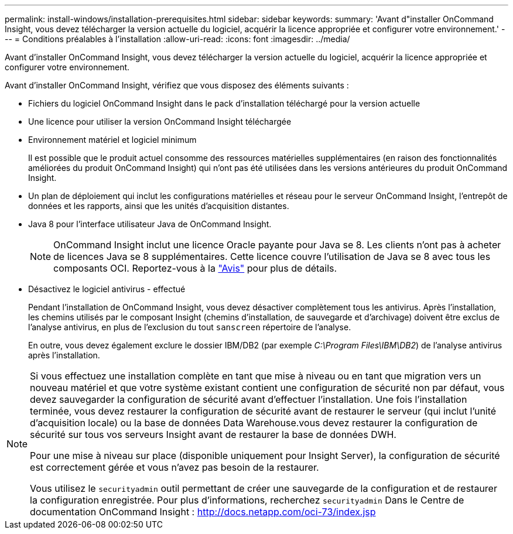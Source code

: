 ---
permalink: install-windows/installation-prerequisites.html 
sidebar: sidebar 
keywords:  
summary: 'Avant d"installer OnCommand Insight, vous devez télécharger la version actuelle du logiciel, acquérir la licence appropriée et configurer votre environnement.' 
---
= Conditions préalables à l'installation
:allow-uri-read: 
:icons: font
:imagesdir: ../media/


[role="lead"]
Avant d'installer OnCommand Insight, vous devez télécharger la version actuelle du logiciel, acquérir la licence appropriée et configurer votre environnement.

Avant d'installer OnCommand Insight, vérifiez que vous disposez des éléments suivants :

* Fichiers du logiciel OnCommand Insight dans le pack d'installation téléchargé pour la version actuelle
* Une licence pour utiliser la version OnCommand Insight téléchargée
* Environnement matériel et logiciel minimum
+
Il est possible que le produit actuel consomme des ressources matérielles supplémentaires (en raison des fonctionnalités améliorées du produit OnCommand Insight) qui n'ont pas été utilisées dans les versions antérieures du produit OnCommand Insight.

* Un plan de déploiement qui inclut les configurations matérielles et réseau pour le serveur OnCommand Insight, l'entrepôt de données et les rapports, ainsi que les unités d'acquisition distantes.
* Java 8 pour l'interface utilisateur Java de OnCommand Insight.
+

NOTE: OnCommand Insight inclut une licence Oracle payante pour Java se 8. Les clients n'ont pas à acheter de licences Java se 8 supplémentaires. Cette licence couvre l'utilisation de Java se 8 avec tous les composants OCI. Reportez-vous à la link:legal-notices.html["Avis"] pour plus de détails.

* Désactivez le logiciel antivirus - effectué
+
Pendant l'installation de OnCommand Insight, vous devez désactiver complètement tous les antivirus. Après l'installation, les chemins utilisés par le composant Insight (chemins d'installation, de sauvegarde et d'archivage) doivent être exclus de l'analyse antivirus, en plus de l'exclusion du tout `sanscreen` répertoire de l'analyse.

+
En outre, vous devez également exclure le dossier IBM/DB2 (par exemple _C:\Program Files\IBM\DB2_) de l'analyse antivirus après l'installation.



[NOTE]
====
Si vous effectuez une installation complète en tant que mise à niveau ou en tant que migration vers un nouveau matériel et que votre système existant contient une configuration de sécurité non par défaut, vous devez sauvegarder la configuration de sécurité avant d'effectuer l'installation. Une fois l'installation terminée, vous devez restaurer la configuration de sécurité avant de restaurer le serveur (qui inclut l'unité d'acquisition locale) ou la base de données Data Warehouse.vous devez restaurer la configuration de sécurité sur tous vos serveurs Insight avant de restaurer la base de données DWH.

Pour une mise à niveau sur place (disponible uniquement pour Insight Server), la configuration de sécurité est correctement gérée et vous n'avez pas besoin de la restaurer.

Vous utilisez le `securityadmin` outil permettant de créer une sauvegarde de la configuration et de restaurer la configuration enregistrée. Pour plus d'informations, recherchez `securityadmin` Dans le Centre de documentation OnCommand Insight : http://docs.netapp.com/oci-73/index.jsp[]

====
